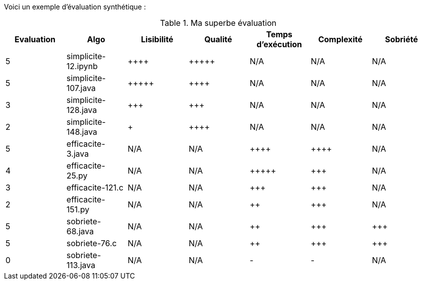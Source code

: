 Voici un exemple d'évaluation synthétique :

.Ma superbe évaluation
[options="header"]
|=========================================================================================================
| Evaluation  | Algo                | Lisibilité  | Qualité  | Temps d’exécution  | Complexité  | Sobriété
| 5           | simplicite-12.ipynb    | {plus}{plus}{plus}{plus}        | {plus}{plus}{plus}{plus}{plus}    | N/A                | N/A         | N/A     
| 5           | simplicite-107.java    | {plus}{plus}{plus}{plus}{plus}       | {plus}{plus}{plus}{plus}     | N/A                | N/A         | N/A     
| 3           | simplicite-128.java  | {plus}{plus}{plus}         | {plus}{plus}{plus}      | N/A                | N/A         | N/A     
| 2           | simplicite-148.java  | {plus}           | {plus}{plus}{plus}{plus}     | N/A                | N/A         | N/A     
| 5           | efficacite-3.java  | N/A         | N/A      | {plus}{plus}{plus}{plus}               | {plus}{plus}{plus}{plus}        | N/A     
| 4           | efficacite-25.py     | N/A         | N/A      | {plus}{plus}{plus}{plus}{plus}              | {plus}{plus}{plus}         | N/A     
| 3           | efficacite-121.c | N/A         | N/A      | {plus}{plus}{plus}                | {plus}{plus}{plus}         | N/A     
| 2           | efficacite-151.py    | N/A         | N/A      | {plus}{plus}                 | {plus}{plus}{plus}         | N/A     
| 5           | sobriete-68.java     | N/A         | N/A      | {plus}{plus}                 | {plus}{plus}{plus}         | {plus}{plus}{plus}     
| 5           | sobriete-76.c       | N/A         | N/A      | {plus}{plus}                | {plus}{plus}{plus}         | {plus}{plus}{plus}     
| 0           | sobriete-113.java    | N/A         | N/A      | -                  | -           | N/A     
|=========================================================================================================
